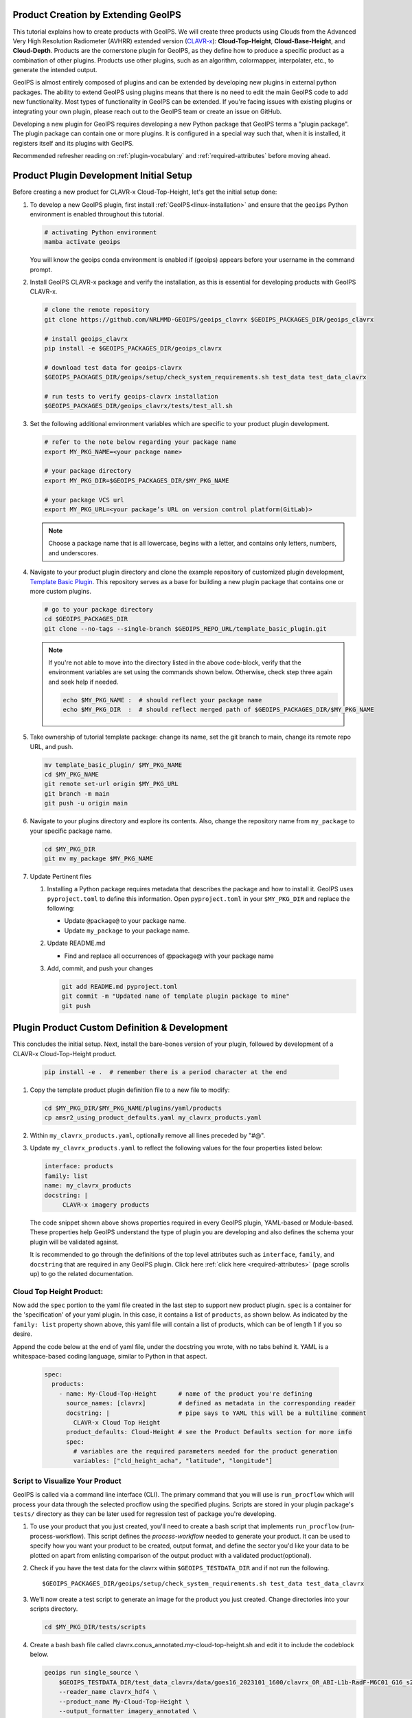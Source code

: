 Product Creation by Extending GeoIPS
************************************

This tutorial explains how to create products with GeoIPS. We will create three products using Clouds from the
Advanced Very High Resolution Radiometer (AVHRR) extended version
(`CLAVR-x <https://www.star.nesdis.noaa.gov/portfolio/detail_Clouds.php>`_): **Cloud-Top-Height**,
**Cloud-Base-Height**, and **Cloud-Depth**. Products are the cornerstone plugin for GeoIPS, as they define how to
produce a specific product as a combination of other plugins. Products use other plugins, such as an algorithm,
colormapper, interpolater, etc., to generate the intended output.

GeoIPS is almost entirely composed of plugins and can be extended by developing new plugins in external python
packages. The ability to extend GeoIPS using plugins means that there is no need to edit the main GeoIPS code to add
new functionality.  Most types of functionality in GeoIPS can be extended. If you're facing issues with existing
plugins or integrating your own plugin, please reach out to the GeoIPS team or create an issue on GitHub.

Developing a new plugin for GeoIPS requires developing a new Python package that GeoIPS terms a "plugin package". The
plugin package can contain one or more plugins. It is configured in a special way such that, when it is installed, it
registers itself and its plugins with GeoIPS.

Recommended refresher reading on :ref:`plugin-vocabulary` and :ref:`required-attributes` before moving ahead.

Product Plugin Development Initial Setup
****************************************

Before creating a new product for CLAVR-x Cloud-Top-Height, let's get the initial setup done:

#. To develop a new GeoIPS plugin, first install :ref:`GeoIPS<linux-installation>` and ensure that the ``geoips``
   Python environment is enabled throughout this tutorial.

   .. code-block:: shell

    # activating Python environment
    mamba activate geoips

   You will know the geoips conda environment is enabled if (geoips) appears before your username in the command prompt.

#. Install GeoIPS CLAVR-x package and verify the installation, as this is essential for developing products with
   GeoIPS CLAVR-x.

   .. code-block:: shell

    # clone the remote repository
    git clone https://github.com/NRLMMD-GEOIPS/geoips_clavrx $GEOIPS_PACKAGES_DIR/geoips_clavrx

    # install geoips_clavrx
    pip install -e $GEOIPS_PACKAGES_DIR/geoips_clavrx

    # download test data for geoips-clavrx
    $GEOIPS_PACKAGES_DIR/geoips/setup/check_system_requirements.sh test_data test_data_clavrx

    # run tests to verify geoips-clavrx installation
    $GEOIPS_PACKAGES_DIR/geoips_clavrx/tests/test_all.sh

#. Set the following additional environment variables which are specific to your product plugin development.

   .. code-block:: shell

      # refer to the note below regarding your package name
      export MY_PKG_NAME=<your package name>

      # your package directory
      export MY_PKG_DIR=$GEOIPS_PACKAGES_DIR/$MY_PKG_NAME

      # your package VCS url
      export MY_PKG_URL=<your package’s URL on version control platform(GitLab)>

   .. NOTE::
      Choose a package name that is all lowercase, begins with a letter, and
      contains only letters, numbers, and underscores.

#. Navigate to your product plugin directory and clone the example repository of customized plugin development,
   `Template Basic Plugin <https://github.com/NRLMMD-GEOIPS/template_basic_plugin/tree/main>`_. This repository serves
   as a base for building a new plugin package that contains one or more custom plugins.

   .. code-block:: shell

      # go to your package directory
      cd $GEOIPS_PACKAGES_DIR
      git clone --no-tags --single-branch $GEOIPS_REPO_URL/template_basic_plugin.git

   .. NOTE::
    If you're not able to move into the directory listed in the above code-block, verify that the environment
    variables are set using the commands shown below. Otherwise, check step three again and seek help if needed.

    .. code-block:: shell

      echo $MY_PKG_NAME :  # should reflect your package name
      echo $MY_PKG_DIR  :  # should reflect merged path of $GEOIPS_PACKAGES_DIR/$MY_PKG_NAME

#.  Take ownership of tutorial template package: change its name, set the git branch to main, change its remote repo URL, and
    push.

    .. code-block:: shell

       mv template_basic_plugin/ $MY_PKG_NAME
       cd $MY_PKG_NAME
       git remote set-url origin $MY_PKG_URL
       git branch -m main
       git push -u origin main

#. Navigate to your plugins directory and explore its contents. Also, change the repository name from ``my_package``
   to your specific package name.

   .. code-block:: shell

      cd $MY_PKG_DIR
      git mv my_package $MY_PKG_NAME

#. Update Pertinent files

   #. Installing a Python package requires metadata that describes the package and how to install it. GeoIPS uses
      ``pyproject.toml`` to define this information. Open ``pyproject.toml`` in your ``$MY_PKG_DIR`` and replace the
      following:

      * Update ``@package@`` to your package name.
      * Update ``my_package`` to your package name.

   #. Update README.md

      * Find and replace all occurrences of @package@ with your package name

   #. Add, commit, and push your changes

      .. code-block:: shell

         git add README.md pyproject.toml
         git commit -m "Updated name of template plugin package to mine"
         git push

Plugin Product Custom Definition & Development
**********************************************

This concludes the initial setup. Next, install the bare-bones version of your plugin, followed by development of a
CLAVR-x Cloud-Top-Height product.

   .. code-block:: python

      pip install -e .  # remember there is a period character at the end

#. Copy the template product plugin definition file to a new file to modify:

   .. code-block:: shell

      cd $MY_PKG_DIR/$MY_PKG_NAME/plugins/yaml/products
      cp amsr2_using_product_defaults.yaml my_clavrx_products.yaml

#. Within ``my_clavrx_products.yaml``, optionally remove all lines preceded by "#@".

#. Update ``my_clavrx_products.yaml`` to reflect the following values for the four properties listed below:

   .. code-block:: yaml

      interface: products
      family: list
      name: my_clavrx_products
      docstring: |
           CLAVR-x imagery products

   The code snippet shown above shows properties required in every GeoIPS plugin, YAML-based or Module-based. These
   properties help GeoIPS understand the type of plugin you are developing and also defines the schema your plugin
   will be validated against.

   It is recommended to go through the definitions of the top level attributes such as ``interface``, ``family``, and
   ``docstring`` that are required in any GeoIPS plugin. Click here :ref:`click here <required-attributes>` (page
   scrolls up) to go the related documentation.

Cloud Top Height Product:
-------------------------

Now add the ``spec`` portion to the yaml file created in the last step to support new product plugin. ``spec`` is a
container for the 'specification' of your yaml plugin. In this case, it contains a list of ``products``, as shown
below. As indicated by the ``family: list`` property shown above, this yaml file will contain a list of products,
which can be of length 1 if you so desire.

Append the code below at the end of yaml file, under the docstring you wrote, with no tabs behind it. YAML is a
whitespace-based coding language, similar to Python in that aspect.

  .. code-block:: yaml

    spec:
      products:
        - name: My-Cloud-Top-Height      # name of the product you're defining
          source_names: [clavrx]         # defined as metadata in the corresponding reader
          docstring: |                   # pipe says to YAML this will be a multiline comment
            CLAVR-x Cloud Top Height
          product_defaults: Cloud-Height # see the Product Defaults section for more info
          spec:
            # variables are the required parameters needed for the product generation
            variables: ["cld_height_acha", "latitude", "longitude"]

Script to Visualize Your Product
--------------------------------

GeoIPS is called via a command line interface (CLI). The primary command that you will use is ``run_procflow`` which
will process your data through the selected procflow using the specified plugins. Scripts are stored in your plugin
package's ``tests/`` directory as they can be later used for regression test of package you're developing.

#. To use your product that you just created, you'll need to create a bash script that implements ``run_procflow``
   (run-process-workflow). This script defines the *process-workflow* needed to generate your product. It can be used
   to specify how you want your product to be created, output format, and define the sector you'd like your data to be
   plotted on apart from enlisting comparison of the output product with a validated product(optional).

#. Check if you have the test data for the clavrx within ``$GEOIPS_TESTDATA_DIR`` and if not run the following.
   ::

       $GEOIPS_PACKAGES_DIR/geoips/setup/check_system_requirements.sh test_data test_data_clavrx

#. We'll now create a test script to generate an image for the product you just created. Change directories into your
   scripts directory.

   .. code-block:: bash

        cd $MY_PKG_DIR/tests/scripts

#. Create a bash bash file called clavrx.conus_annotated.my-cloud-top-height.sh and edit it to include the codeblock
   below.

   .. code-block:: bash

       geoips run single_source \
           $GEOIPS_TESTDATA_DIR/test_data_clavrx/data/goes16_2023101_1600/clavrx_OR_ABI-L1b-RadF-M6C01_G16_s20231011600207.level2.hdf \
           --reader_name clavrx_hdf4 \
           --product_name My-Cloud-Top-Height \
           --output_formatter imagery_annotated \
           --filename_formatter geoips_fname \
           --minimum_coverage 0 \
           --sector_list conus
       ss_retval=$?

   As shown above, you can specify the desired procflow, reader, and product to be displayed. Additionally, you can
   define the output method, filename formatter, and set the minimum coverage percentage required to generate an
   output, and choose the sector for data plotting. Additonal items can be added if desired. For examples, feel free
   to peruse the `GeoIPS Scripts Directory <https://github.com/NRLMMD-GEOIPS/geoips/tree/main/tests/scripts>`_.

#. Run your test script as shown below to produce Cloud Top Height Imagery:
   ::

        $MY_PKG_DIR/tests/scripts/clavrx.conus_annotated.my-cloud-top-height.sh

This will write some log output. If your script succeeded it will end with INTERACTIVE: Return Value 0. To view your
output, look for a line that says SINGLESOURCESUCCESS. Open the PNG file, it should look like the image below.

.. image:: extending-with-plugins/product/my_cloud_top_height.png
   :width: 800

Okay! you've developed a plugin which produces CLAVR-x Cloud Top Height. This is nice, but what if you want to extend
our plugin to produce Cloud Base Height? What about Cloud Depth? Using the method shown above, you can configure
my_clavrx_products.yaml to produce just that.

Cloud Base Height Product:
--------------------------

Using your definition of My-Cloud-Top-Height as an example, create a product definition for My-Cloud-Base-Height.
::

    cd $MY_PKG_DIR/$MY_PKG_NAME/plugins/yaml/products

Now, edit my_clavrx_products.yaml. Here are some helpful hints:
  * The relevant variable in the CLAVR-x output file (and the equivalent GeoIPS
    reader) is called "cld_height_base"
  * The Cloud-Height product_default can be used to simplify this product
    definition (or you can DIY or override if you'd like!)

The correct products implementation for 'my_clavrx_products.yaml' is shown below. Hopefully, you didn't have to make
any changes after seeing this! Developing products, and other types of plugins should be somewhat intuitive after
completing this tutorial.

.. code-block:: yaml

    interface: products
    family: list
    name: my_clavrx_products
    docstring: |
      CLAVR-x imagery products
    spec:
      products:
        - name: My-Cloud-Top-Height
          source_names: [clavrx]
          docstring: |
            CLAVR-x Cloud Top Height
          product_defaults: Cloud-Height
          spec:
            variables: ["cld_height_acha", "latitude", "longitude"]
        - name: My-Cloud-Base-Height
          source_names: [clavrx]
          docstring: |
            CLAVR-x Cloud Base Height
          product_defaults: Cloud-Height
          spec:
            variables: ["cld_height_base", "latitude", "longitude"]

Cloud Depth Product:
--------------------

Now that you have products for both Cloud Top Height and Cloud Base Height, you can develop a product that produces
Cloud Depth. To do so, use your definitions of My-Cloud-Top-Height and My-Cloud-Base-Height as examples, create a
product definition for My-Cloud-Depth.
::

    cd $MY_PKG_DIR/$MY_PKG_NAME/plugins/yaml/products

Edit my_clavrx_products.yaml. Here is a helpful hint to get you started:
  * We will define Cloud Depth for this tutorial as the difference between CTH and CBH

.. code-block:: yaml

    interface: products
    family: list
    name: my_clavrx_products
    docstring: |
      CLAVR-x imagery products
    spec:
      products:
        - name: My-Cloud-Top-Height
          source_names: [clavrx]
          docstring: |
            CLAVR-x Cloud Top Height
          product_defaults: Cloud-Height
          spec:
            variables: ["cld_height_acha", "latitude", "longitude"]
        - name: My-Cloud-Base-Height
          source_names: [clavrx]
          docstring: |
            CLAVR-x Cloud Base Height
          product_defaults: Cloud-Height
          spec:
            variables: ["cld_height_base", "latitude", "longitude"]
        - name: My-Cloud-Depth
          source_names: [clavrx]
          docstring: |
            CLAVR-x Cloud Depth
          product_defaults: Cloud-Height
          spec:
            variables: ["cld_height_acha", "cld_height_base", "latitude", "longitude"]

You now have two variables, but if you examine the `Cloud-Height Product Defaults
<https://github.com/NRLMMD-GEOIPS/geoips_clavrx/blob/main/geoips_clavrx/plugins/yaml/product_defaults/Cloud-Height.yaml>`_
you will see that it uses the ``single_channel`` algorithm. This doesn't work for this use case, since the
``single_channel`` algorithm just manipulates a single data variable and plots it. Therefore, you need a new
algorithm! See the :ref:`Algorithms Section<add-an-algorithm>` to keep moving forward with this turorial.

Using Your Cloud Depth Product
------------------------------

Note: Before moving forward in this section, make sure you've completed
:ref:`creating a new algorithm<add-an-algorithm>`. Next, modify the Cloud Depth product to utilize the newly created
algorithm.

To integrate the newly created cloud depth algorithm into Cloud Depth product, modify the ``My-Cloud-Depth `` entry in
your my_clavrx_products.yaml file. As detailed in the :ref:`Product Defaults Section<create-product-defaults>`, you
can override the default product settings to align with your specific requirements. Update the ``My-Cloud-Depth``
product configuration in my_clavrx_products.yaml as shown below:

.. code-block:: yaml

  interface: products
    family: list
    name: my_clavrx_products
    docstring: |
      CLAVR-x imagery products
    spec:
      products:
        - name: My-Cloud-Top-Height
          source_names: [clavrx]
          docstring: |
            CLAVR-x Cloud Top Height
          product_defaults: Cloud-Height
          spec:
            variables: ["cld_height_acha", "latitude", "longitude"]
        - name: My-Cloud-Base-Height
          source_names: [clavrx]
          docstring: |
            CLAVR-x Cloud Base Height
          product_defaults: Cloud-Height
          spec:
            variables: ["cld_height_base", "latitude", "longitude"]
        - name: My-Cloud-Depth
          source_names: [clavrx]
          docstring: |
            CLAVR-x Cloud Depth
          product_defaults: Cloud-Height
          spec:
            variables: ["cld_height_acha", "cld_height_base", "latitude", "longitude"]
            algorithm:
              plugin:
                name: my_cloud_depth
                arguments:
                  output_data_range: [0, 20]
                  scale_factor: 0.001

The changes shown above modify My-Cloud-Depth to the newly created ``my_cloud_depth`` algorithm. If you leave this
portion unchanged, My-Cloud-Depth would use the ``single_channel`` algorithm, which is unfit for intended purposes.
Additionally, two other arguments, ``output_data_range`` and ``scale_factor`` override the Cloud-Height product
defaults arguments. Output data range of [0, 20] states that the data will be in the range of zero to twenty, and the
scale factor specifies data scaling to be in kilometers.

Create a new test script to validate the My-Cloud-Depth product.
::

    cd $MY_PKG_DIR/tests/scripts
    cp clavrx.conus_annotated.my-cloud-top-height.sh clavrx.conus_annotated.my-cloud-depth.sh

Edit ``clavrx.conus_annotated.my-cloud-depth.sh`` to implement ``My-Cloud-Depth`` rather than ``My-Cloud-Top-Height``.
Your new test script should look like the code shown below.

.. code-block:: bash

  geoips run single_source \
      $GEOIPS_TESTDATA_DIR/test_data_clavrx/data/goes16_2023101_1600/clavrx_OR_ABI-L1b-RadF-M6C01_G16_s20231011600207.level2.hdf \
      --reader_name clavrx_hdf4 \
      --product_name My-Cloud-Depth \
      --output_formatter imagery_annotated \
      --filename_formatter geoips_fname \
      --minimum_coverage 0 \
      --sector_list conus
  ss_retval=$?

Execute the script to display Cloud Depth over the CONUS sector.
::

    $MY_PKG_DIR/tests/scripts/clavrx.conus_annotated.my-cloud-depth.sh

This will output a bunch of log output. If your script succeeded it will end with INFO: Return Value 0. To view your
output, look for a line that says SINGLESOURCESUCCESS. Open the PNG file to view your Cloud Depth Image! It should
look like the image shown below.

.. image:: extending-with-plugins/product/my_cloud_depth.png
   :width: 800

